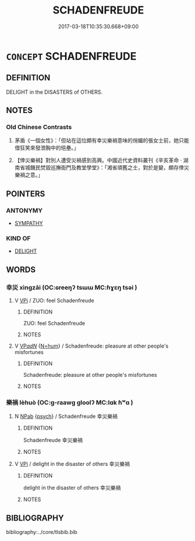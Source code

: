 # -*- mode: mandoku-tls-view -*-
#+TITLE: SCHADENFREUDE
#+DATE: 2017-03-18T10:35:30.668+09:00        
#+STARTUP: content
* =CONCEPT= SCHADENFREUDE
:PROPERTIES:
:CUSTOM_ID: uuid-c432a35d-20ae-46bd-b1d6-a8e621974b48
:TR_ZH: 幸災
:TR_OCH: 幸災
:END:
** DEFINITION

DELIGHT in the DISASTERS of OTHERS.

** NOTES

*** Old Chinese Contrasts
1. 茅盾《一個女性》：「但站在這位頗有幸災樂禍意味的俏媚的張女士前，她只能借狂笑來發泄胸中的悒壘。」

2. 【倖災樂禍】對別人遭受災禍感到高興。中國近代史資料叢刊《辛亥革命 ‧ 湖南省城饑民焚毀巡撫衙門及教堂學堂》：「湘省頑舊之士，對於是變，頗存倖災樂禍之意。」

** POINTERS
*** ANTONYMY
 - [[tls:concept:SYMPATHY][SYMPATHY]]

*** KIND OF
 - [[tls:concept:DELIGHT][DELIGHT]]

** WORDS
   :PROPERTIES:
   :VISIBILITY: children
   :END:
*** 幸災 xìngzāi (OC:ɢreeŋʔ tsɯɯ MC:ɦɣɛŋ tsəi )
:PROPERTIES:
:CUSTOM_ID: uuid-40fd83ec-0533-4a7b-9c53-61a11b32fdc6
:Char+: 幸(51,5/8) 災(86,3/7) 
:GY_IDS+: uuid-e9fdef65-e690-4992-8359-89797217f567 uuid-b3edafdf-c0be-476f-9611-4f87583c44d2
:PY+: xìng zāi    
:OC+: ɢreeŋʔ tsɯɯ    
:MC+: ɦɣɛŋ tsəi    
:END: 
**** V [[tls:syn-func::#uuid-091af450-64e0-4b82-98a2-84d0444b6d19][VPi]] / ZUO: feel Schadenfreude
:PROPERTIES:
:CUSTOM_ID: uuid-23e1e830-1710-4a4b-bb28-5a39fb7ab260
:WARRING-STATES-CURRENCY: 2
:END:
****** DEFINITION

ZUO: feel Schadenfreude

****** NOTES

**** V [[tls:syn-func::#uuid-e0ab80e9-d505-441c-b27b-572c28475060][VP/adN/]] {[[tls:sem-feat::#uuid-1ddeb9e4-67de-4466-b517-24cfd829f3de][N=hum]]} / Schadenfreude: pleasure at other people's misfortunes
:PROPERTIES:
:CUSTOM_ID: uuid-36105fe4-ad19-48ab-976c-2ceef421c6b2
:END:
****** DEFINITION

Schadenfreude: pleasure at other people's misfortunes

****** NOTES

*** 樂禍 lèhuò (OC:ɡ-raawɡ ɡloolʔ MC:lɑk ɦʷɑ )
:PROPERTIES:
:CUSTOM_ID: uuid-2c250f56-1809-4269-a055-69bb0813dd91
:Char+: 樂(75,11/15) 禍(113,9/14) 
:GY_IDS+: uuid-1f0473d0-bab4-4f98-8738-da471ff6f59f uuid-9808b6a1-0d28-4e9b-ac00-7cf430c44fd6
:PY+: lè huò    
:OC+: ɡ-raawɡ ɡloolʔ    
:MC+: lɑk ɦʷɑ    
:END: 
**** N [[tls:syn-func::#uuid-db0698e7-db2f-4ee3-9a20-0c2b2e0cebf0][NPab]] {[[tls:sem-feat::#uuid-98e7674b-b362-466f-9568-d0c14470282a][psych]]} / Schadenfreude 幸災樂禍
:PROPERTIES:
:CUSTOM_ID: uuid-879bed61-3ff6-411c-ab72-04a4232318cc
:END:
****** DEFINITION

Schadenfreude 幸災樂禍

****** NOTES

**** V [[tls:syn-func::#uuid-091af450-64e0-4b82-98a2-84d0444b6d19][VPi]] / delight in the disaster of others 幸災樂禍
:PROPERTIES:
:CUSTOM_ID: uuid-aea6cf61-9e4a-4e3b-9f4e-57d61eefe40b
:END:
****** DEFINITION

delight in the disaster of others 幸災樂禍

****** NOTES

** BIBLIOGRAPHY
bibliography:../core/tlsbib.bib
